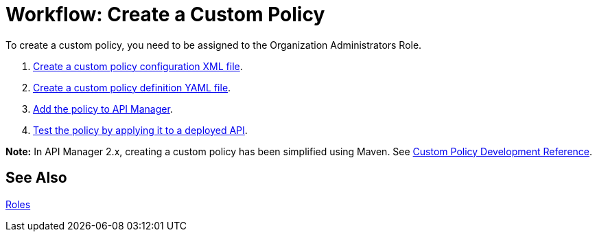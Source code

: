 = Workflow: Create a Custom Policy
:keywords: policy, gateway, yaml, pointcut

To create a custom policy, you need to be assigned to the Organization Administrators Role.

. link:/api-manager/create-policy-config-task[Create a custom policy configuration XML file].
. link:/api-manager/create-policy-definition-task[Create a custom policy definition YAML file].
. link:/api-manager/add-custom-policy-task[Add the policy to API Manager].
. link:/api-manager/tutorial-manage-an-api[Test the policy by applying it to a deployed API].

*Note:* In API Manager 2.x, creating a custom policy has been simplified using Maven. See 
link:/api-manager/v/2.x/develop-custom-policies-reference[Custom Policy Development Reference].

== See Also

link:/access-management/roles[Roles]
